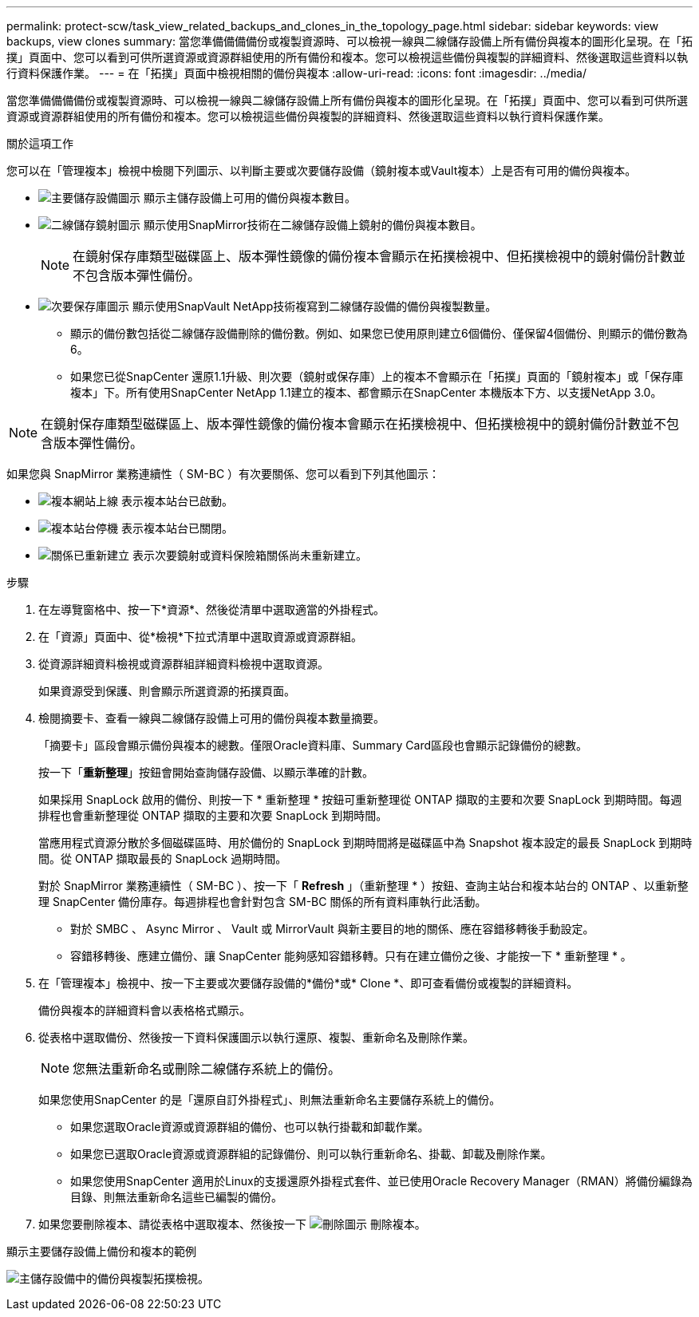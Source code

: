 ---
permalink: protect-scw/task_view_related_backups_and_clones_in_the_topology_page.html 
sidebar: sidebar 
keywords: view backups, view clones 
summary: 當您準備備備備份或複製資源時、可以檢視一線與二線儲存設備上所有備份與複本的圖形化呈現。在「拓撲」頁面中、您可以看到可供所選資源或資源群組使用的所有備份和複本。您可以檢視這些備份與複製的詳細資料、然後選取這些資料以執行資料保護作業。 
---
= 在「拓撲」頁面中檢視相關的備份與複本
:allow-uri-read: 
:icons: font
:imagesdir: ../media/


[role="lead"]
當您準備備備備份或複製資源時、可以檢視一線與二線儲存設備上所有備份與複本的圖形化呈現。在「拓撲」頁面中、您可以看到可供所選資源或資源群組使用的所有備份和複本。您可以檢視這些備份與複製的詳細資料、然後選取這些資料以執行資料保護作業。

.關於這項工作
您可以在「管理複本」檢視中檢閱下列圖示、以判斷主要或次要儲存設備（鏡射複本或Vault複本）上是否有可用的備份與複本。

* image:../media/topology_primary_storage.gif["主要儲存設備圖示"] 顯示主儲存設備上可用的備份與複本數目。
* image:../media/topology_mirror_secondary_storage.gif["二線儲存鏡射圖示"] 顯示使用SnapMirror技術在二線儲存設備上鏡射的備份與複本數目。
+

NOTE: 在鏡射保存庫類型磁碟區上、版本彈性鏡像的備份複本會顯示在拓撲檢視中、但拓撲檢視中的鏡射備份計數並不包含版本彈性備份。

* image:../media/topology_vault_secondary_storage.gif["次要保存庫圖示"] 顯示使用SnapVault NetApp技術複寫到二線儲存設備的備份與複製數量。
+
** 顯示的備份數包括從二線儲存設備刪除的備份數。例如、如果您已使用原則建立6個備份、僅保留4個備份、則顯示的備份數為6。
** 如果您已從SnapCenter 還原1.1升級、則次要（鏡射或保存庫）上的複本不會顯示在「拓撲」頁面的「鏡射複本」或「保存庫複本」下。所有使用SnapCenter NetApp 1.1建立的複本、都會顯示在SnapCenter 本機版本下方、以支援NetApp 3.0。





NOTE: 在鏡射保存庫類型磁碟區上、版本彈性鏡像的備份複本會顯示在拓撲檢視中、但拓撲檢視中的鏡射備份計數並不包含版本彈性備份。

如果您與 SnapMirror 業務連續性（ SM-BC ）有次要關係、您可以看到下列其他圖示：

* image:../media/topology_replica_site_up.png["複本網站上線"] 表示複本站台已啟動。
* image:../media/topology_replica_site_down.png["複本站台停機"]  表示複本站台已關閉。
* image:../media/topology_reestablished.png["關係已重新建立"] 表示次要鏡射或資料保險箱關係尚未重新建立。


.步驟
. 在左導覽窗格中、按一下*資源*、然後從清單中選取適當的外掛程式。
. 在「資源」頁面中、從*檢視*下拉式清單中選取資源或資源群組。
. 從資源詳細資料檢視或資源群組詳細資料檢視中選取資源。
+
如果資源受到保護、則會顯示所選資源的拓撲頁面。

. 檢閱摘要卡、查看一線與二線儲存設備上可用的備份與複本數量摘要。
+
「摘要卡」區段會顯示備份與複本的總數。僅限Oracle資料庫、Summary Card區段也會顯示記錄備份的總數。

+
按一下「*重新整理*」按鈕會開始查詢儲存設備、以顯示準確的計數。

+
如果採用 SnapLock 啟用的備份、則按一下 * 重新整理 * 按鈕可重新整理從 ONTAP 擷取的主要和次要 SnapLock 到期時間。每週排程也會重新整理從 ONTAP 擷取的主要和次要 SnapLock 到期時間。

+
當應用程式資源分散於多個磁碟區時、用於備份的 SnapLock 到期時間將是磁碟區中為 Snapshot 複本設定的最長 SnapLock 到期時間。從 ONTAP 擷取最長的 SnapLock 過期時間。

+
對於 SnapMirror 業務連續性（ SM-BC ）、按一下「 *Refresh* 」（重新整理 * ）按鈕、查詢主站台和複本站台的 ONTAP 、以重新整理 SnapCenter 備份庫存。每週排程也會針對包含 SM-BC 關係的所有資料庫執行此活動。

+
** 對於 SMBC 、 Async Mirror 、 Vault 或 MirrorVault 與新主要目的地的關係、應在容錯移轉後手動設定。
** 容錯移轉後、應建立備份、讓 SnapCenter 能夠感知容錯移轉。只有在建立備份之後、才能按一下 * 重新整理 * 。


. 在「管理複本」檢視中、按一下主要或次要儲存設備的*備份*或* Clone *、即可查看備份或複製的詳細資料。
+
備份與複本的詳細資料會以表格格式顯示。

. 從表格中選取備份、然後按一下資料保護圖示以執行還原、複製、重新命名及刪除作業。
+

NOTE: 您無法重新命名或刪除二線儲存系統上的備份。

+
如果您使用SnapCenter 的是「還原自訂外掛程式」、則無法重新命名主要儲存系統上的備份。

+
** 如果您選取Oracle資源或資源群組的備份、也可以執行掛載和卸載作業。
** 如果您已選取Oracle資源或資源群組的記錄備份、則可以執行重新命名、掛載、卸載及刪除作業。
** 如果您使用SnapCenter 適用於Linux的支援還原外掛程式套件、並已使用Oracle Recovery Manager（RMAN）將備份編錄為目錄、則無法重新命名這些已編製的備份。


. 如果您要刪除複本、請從表格中選取複本、然後按一下 image:../media/delete_icon.gif["刪除圖示"] 刪除複本。


.顯示主要儲存設備上備份和複本的範例
image:../media/topology_backups_and_clones_primary_storage.gif["主儲存設備中的備份與複製拓撲檢視。"]
